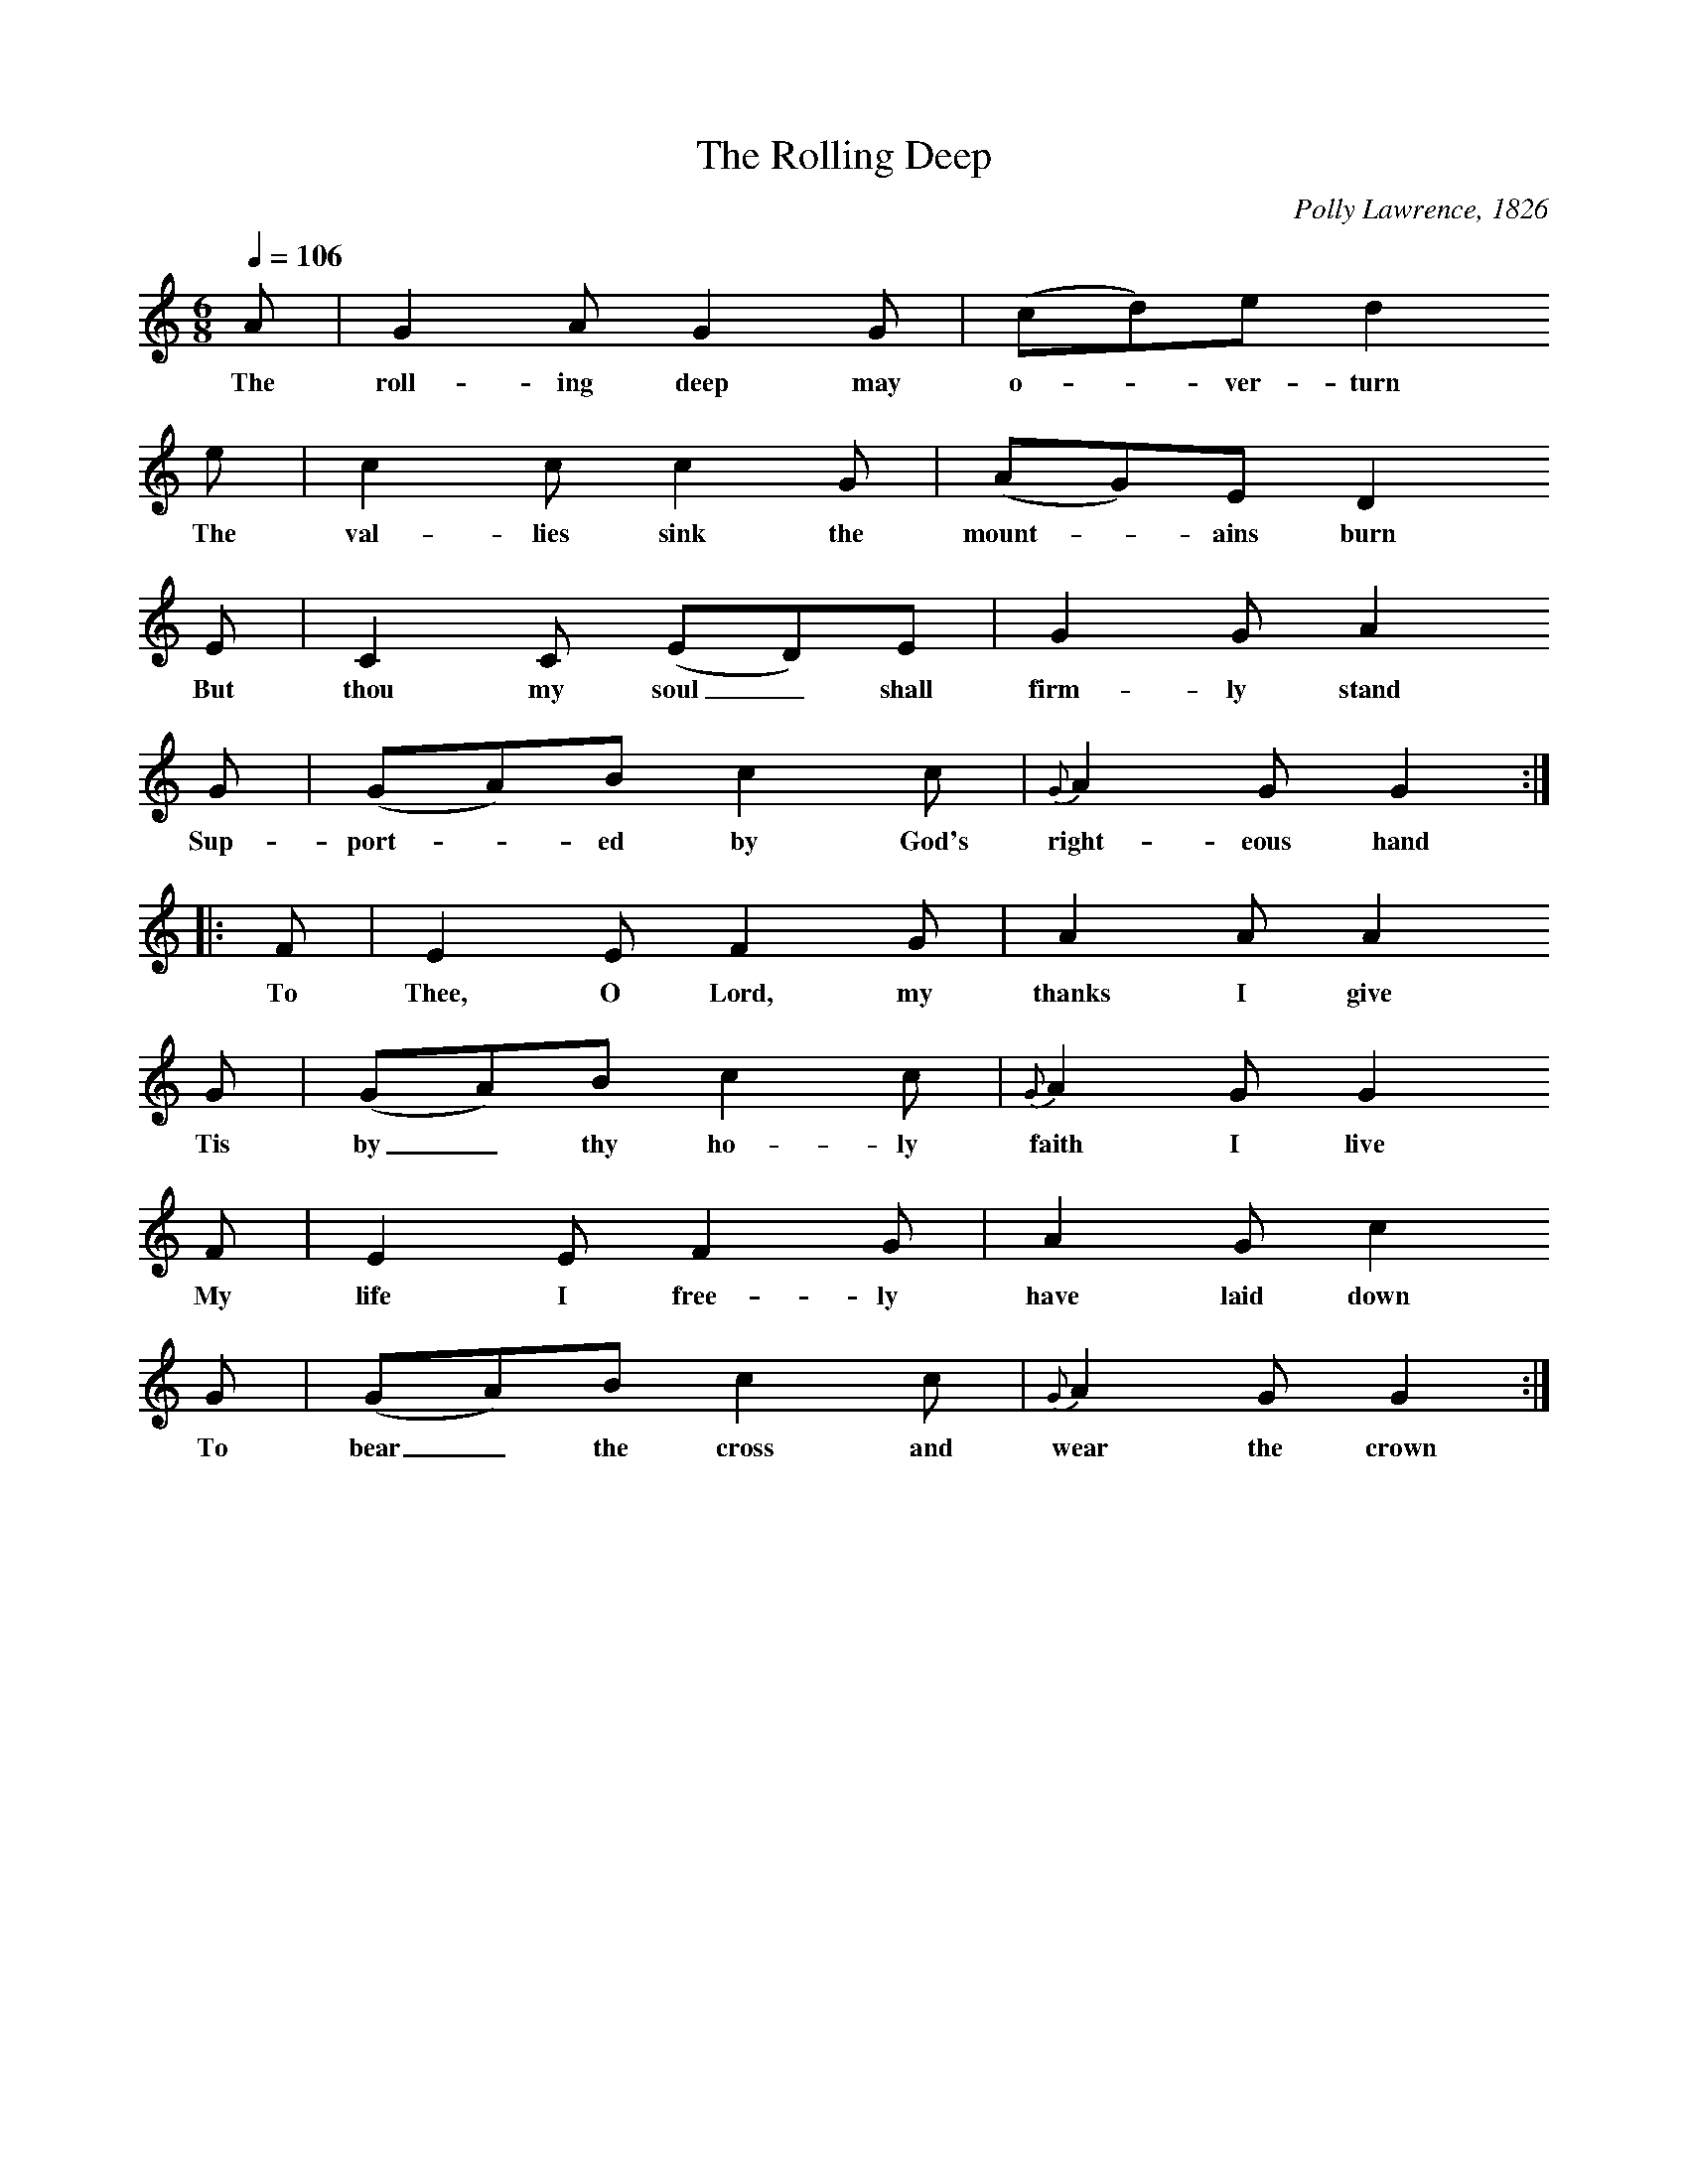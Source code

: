 X:1
B:Patterson, D W, 1979, The Shaker Spiritual, Princeton University Press, New Jersey
Z:Daniel W Patterson
F:http://www.folkinfo.org/songs
T:The Rolling Deep
C:Polly Lawrence, 1826
Q:1/4=106
M:6/8     %Meter
L:1/8     %
K:C
A |G2 A G2 G |(cd)e d2
w:The roll-ing deep may o-*ver-turn
 e |c2 c c2 G | (AG)E D2
w:The val-lies sink the mount-*ains burn
 E |C2 C (ED)E |G2 G A2
w:But thou my soul_ shall firm-ly stand
G |(GA)B c2 c | {G}A2 G G2  :|
w:Sup-port-*ed by God's  right-eous hand
|:F |E2 E F2 G |A2 A A2
w:To Thee, O Lord, my thanks I give
G |(GA)B c2 c |{G}A2 G G2
w:Tis by_ thy ho-ly faith I live
 F |E2 E F2 G |A2 G c2
w:My life I free-ly have laid down
G |(GA)B c2 c |{G}A2 G G2 :|
w:To bear_ the cross and wear the crown
